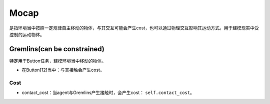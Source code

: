 Mocap
==========

是指环境当中按照一定规律自主移动的物体，与其交互可能会产生cost，也可以通过物理交互影响其运动方式。用于建模现实中受控制的运动物体。

.. image:: ../../_static/images/mocap.png
    :align: center

Gremlins(can be constrained)
-------------------------

特定用于Button任务，建模环境当中移动的物体。

- 在Button[12]当中：与其接触会产生cost。

Cost
^^^^^^^^^^^^^^^^^^^^^^^^^^^^^

- contact_cost：当agent与Gremlins产生接触时，会产生cost： ``self.contact_cost``。

